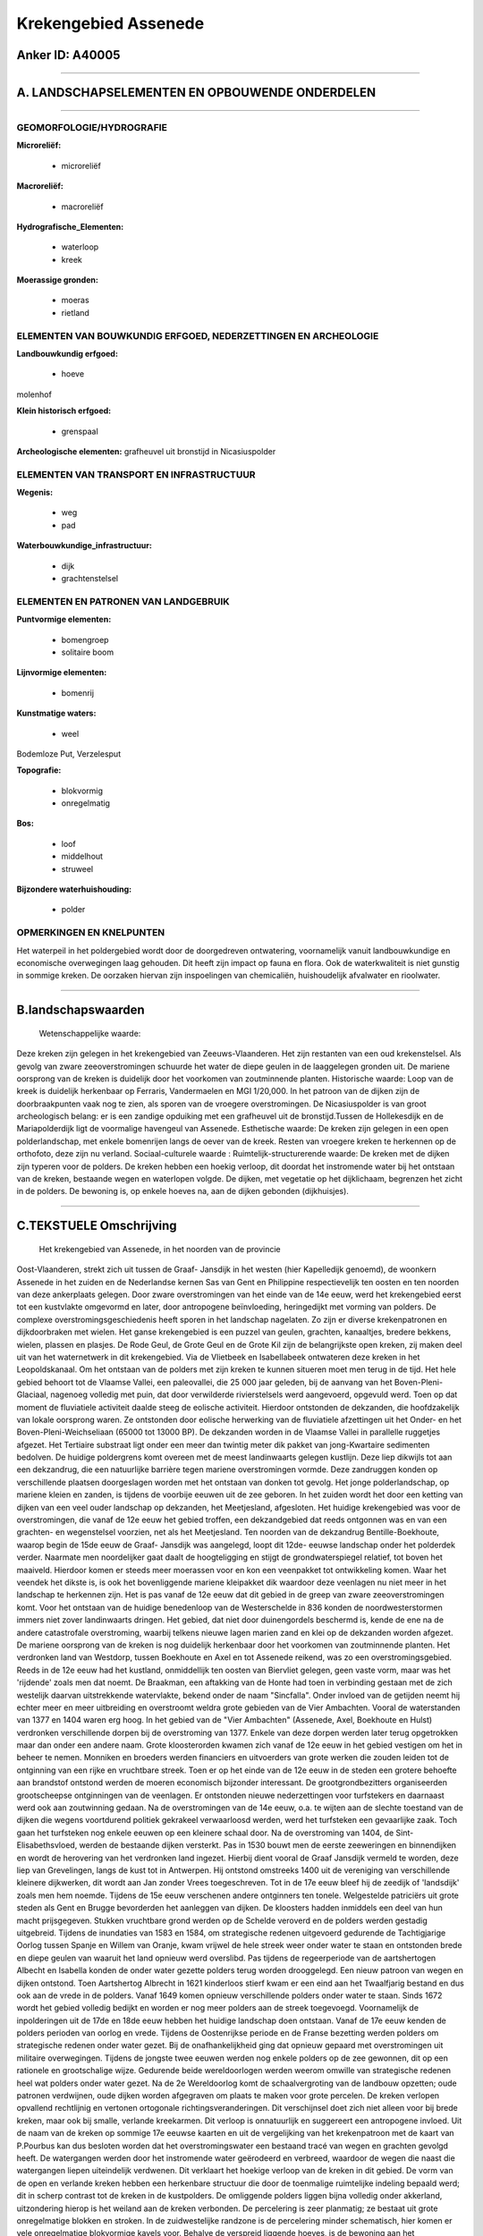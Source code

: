 Krekengebied Assenede
=====================

Anker ID: A40005
----------------

--------------

A. LANDSCHAPSELEMENTEN EN OPBOUWENDE ONDERDELEN
-----------------------------------------------

--------------

GEOMORFOLOGIE/HYDROGRAFIE
~~~~~~~~~~~~~~~~~~~~~~~~~

**Microreliëf:**

 * microreliëf

 
**Macroreliëf:**

 * macroreliëf

**Hydrografische\_Elementen:**

 * waterloop
 * kreek

 
**Moerassige gronden:**

 * moeras
 * rietland

 

ELEMENTEN VAN BOUWKUNDIG ERFGOED, NEDERZETTINGEN EN ARCHEOLOGIE
~~~~~~~~~~~~~~~~~~~~~~~~~~~~~~~~~~~~~~~~~~~~~~~~~~~~~~~~~~~~~~~

**Landbouwkundig erfgoed:**

 * hoeve

 
molenhof

**Klein historisch erfgoed:**

 * grenspaal

 
**Archeologische elementen:**
grafheuvel uit bronstijd in Nicasiuspolder

ELEMENTEN VAN TRANSPORT EN INFRASTRUCTUUR
~~~~~~~~~~~~~~~~~~~~~~~~~~~~~~~~~~~~~~~~~

**Wegenis:**

 * weg
 * pad

 
**Waterbouwkundige\_infrastructuur:**

 * dijk
 * grachtenstelsel

 

ELEMENTEN EN PATRONEN VAN LANDGEBRUIK
~~~~~~~~~~~~~~~~~~~~~~~~~~~~~~~~~~~~~

**Puntvormige elementen:**

 * bomengroep
 * solitaire boom

 
**Lijnvormige elementen:**

 * bomenrij

**Kunstmatige waters:**

 * weel

 
Bodemloze Put, Verzelesput

**Topografie:**

 * blokvormig
 * onregelmatig

 
**Bos:**

 * loof
 * middelhout
 * struweel

 
**Bijzondere waterhuishouding:**

 * polder

 

OPMERKINGEN EN KNELPUNTEN
~~~~~~~~~~~~~~~~~~~~~~~~~

Het waterpeil in het poldergebied wordt door de doorgedreven
ontwatering, voornamelijk vanuit landbouwkundige en economische
overwegingen laag gehouden. Dit heeft zijn impact op fauna en flora. Ook
de waterkwaliteit is niet gunstig in sommige kreken. De oorzaken hiervan
zijn inspoelingen van chemicaliën, huishoudelijk afvalwater en
rioolwater.

--------------

B.landschapswaarden
-------------------

 Wetenschappelijke waarde:
Deze kreken zijn gelegen in het krekengebied van Zeeuws-Vlaanderen.
Het zijn restanten van een oud krekenstelsel. Als gevolg van zware
zeeoverstromingen schuurde het water de diepe geulen in de laaggelegen
gronden uit. De mariene oorsprong van de kreken is duidelijk door het
voorkomen van zoutminnende planten.
Historische waarde:
Loop van de kreek is duidelijk herkenbaar op Ferraris, Vandermaelen
en MGI 1/20,000. In het patroon van de dijken zijn de doorbraakpunten
vaak nog te zien, als sporen van de vroegere overstromingen. De
Nicasiuspolder is van groot archeologisch belang: er is een zandige
opduiking met een grafheuvel uit de bronstijd.Tussen de Hollekesdijk en
de Mariapolderdijk ligt de voormalige havengeul van Assenede.
Esthetische waarde: De kreken zijn gelegen in een open
polderlandschap, met enkele bomenrijen langs de oever van de kreek.
Resten van vroegere kreken te herkennen op de orthofoto, deze zijn nu
verland.
Sociaal-culturele waarde :
Ruimtelijk-structurerende waarde:
De kreken met de dijken zijn typeren voor de polders. De kreken
hebben een hoekig verloop, dit doordat het instromende water bij het
ontstaan van de kreken, bestaande wegen en waterlopen volgde. De dijken,
met vegetatie op het dijklichaam, begrenzen het zicht in de polders. De
bewoning is, op enkele hoeves na, aan de dijken gebonden (dijkhuisjes).

--------------

C.TEKSTUELE Omschrijving
------------------------

 Het krekengebied van Assenede, in het noorden van de provincie
Oost-Vlaanderen, strekt zich uit tussen de Graaf- Jansdijk in het westen
(hier Kapelledijk genoemd), de woonkern Assenede in het zuiden en de
Nederlandse kernen Sas van Gent en Philippine respectievelijk ten oosten
en ten noorden van deze ankerplaats gelegen. Door zware overstromingen
van het einde van de 14e eeuw, werd het krekengebied eerst tot een
kustvlakte omgevormd en later, door antropogene beïnvloeding,
heringedijkt met vorming van polders. De complexe
overstromingsgeschiedenis heeft sporen in het landschap nagelaten. Zo
zijn er diverse krekenpatronen en dijkdoorbraken met wielen. Het ganse
krekengebied is een puzzel van geulen, grachten, kanaaltjes, bredere
bekkens, wielen, plassen en plasjes. De Rode Geul, de Grote Geul en de
Grote Kil zijn de belangrijkste open kreken, zij maken deel uit van het
waternetwerk in dit krekengebied. Via de Vlietbeek en Isabellabeek
ontwateren deze kreken in het Leopoldskanaal. Om het ontstaan van de
polders met zijn kreken te kunnen situeren moet men terug in de tijd.
Het hele gebied behoort tot de Vlaamse Vallei, een paleovallei, die 25
000 jaar geleden, bij de aanvang van het Boven-Pleni-Glaciaal, nagenoeg
volledig met puin, dat door verwilderde rivierstelsels werd aangevoerd,
opgevuld werd. Toen op dat moment de fluviatiele activiteit daalde steeg
de eolische activiteit. Hierdoor ontstonden de dekzanden, die
hoofdzakelijk van lokale oorsprong waren. Ze ontstonden door eolische
herwerking van de fluviatiele afzettingen uit het Onder- en het
Boven-Pleni-Weichseliaan (65000 tot 13000 BP). De dekzanden worden in de
Vlaamse Vallei in parallelle ruggetjes afgezet. Het Tertiaire substraat
ligt onder een meer dan twintig meter dik pakket van jong-Kwartaire
sedimenten bedolven. De huidige poldergrens komt overeen met de meest
landinwaarts gelegen kustlijn. Deze liep dikwijls tot aan een
dekzandrug, die een natuurlijke barrière tegen mariene overstromingen
vormde. Deze zandruggen konden op verschillende plaatsen doorgeslagen
worden met het ontstaan van donken tot gevolg. Het jonge
polderlandschap, op mariene kleien en zanden, is tijdens de voorbije
eeuwen uit de zee geboren. In het zuiden wordt het door een ketting van
dijken van een veel ouder landschap op dekzanden, het Meetjesland,
afgesloten. Het huidige krekengebied was voor de overstromingen, die
vanaf de 12e eeuw het gebied troffen, een dekzandgebied dat reeds
ontgonnen was en van een grachten- en wegenstelsel voorzien, net als het
Meetjesland. Ten noorden van de dekzandrug Bentille-Boekhoute, waarop
begin de 15de eeuw de Graaf- Jansdijk was aangelegd, loopt dit 12de-
eeuwse landschap onder het polderdek verder. Naarmate men noordelijker
gaat daalt de hoogteligging en stijgt de grondwaterspiegel relatief, tot
boven het maaiveld. Hierdoor komen er steeds meer moerassen voor en kon
een veenpakket tot ontwikkeling komen. Waar het veendek het dikste is,
is ook het bovenliggende mariene kleipakket dik waardoor deze veenlagen
nu niet meer in het landschap te herkennen zijn. Het is pas vanaf de 12e
eeuw dat dit gebied in de greep van zware zeeoverstromingen komt. Voor
het ontstaan van de huidige benedenloop van de Westerschelde in 836
konden de noordwesterstormen immers niet zover landinwaarts dringen. Het
gebied, dat niet door duinengordels beschermd is, kende de ene na de
andere catastrofale overstroming, waarbij telkens nieuwe lagen marien
zand en klei op de dekzanden worden afgezet. De mariene oorsprong van de
kreken is nog duidelijk herkenbaar door het voorkomen van zoutminnende
planten. Het verdronken land van Westdorp, tussen Boekhoute en Axel en
tot Assenede reikend, was zo een overstromingsgebied. Reeds in de 12e
eeuw had het kustland, onmiddellijk ten oosten van Biervliet gelegen,
geen vaste vorm, maar was het 'rijdende' zoals men dat noemt. De
Braakman, een aftakking van de Honte had toen in verbinding gestaan met
de zich westelijk daarvan uitstrekkende watervlakte, bekend onder de
naam "Sincfalla". Onder invloed van de getijden neemt hij echter meer en
meer uitbreiding en overstroomt weldra grote gebieden van de Vier
Ambachten. Vooral de waterstanden van 1377 en 1404 waren erg hoog. In
het gebied van de "Vier Ambachten" (Assenede, Axel, Boekhoute en Hulst)
verdronken verschillende dorpen bij de overstroming van 1377. Enkele van
deze dorpen werden later terug opgetrokken maar dan onder een andere
naam. Grote kloosterorden kwamen zich vanaf de 12e eeuw in het gebied
vestigen om het in beheer te nemen. Monniken en broeders werden
financiers en uitvoerders van grote werken die zouden leiden tot de
ontginning van een rijke en vruchtbare streek. Toen er op het einde van
de 12e eeuw in de steden een grotere behoefte aan brandstof ontstond
werden de moeren economisch bijzonder interessant. De
grootgrondbezitters organiseerden grootscheepse ontginningen van de
veenlagen. Er ontstonden nieuwe nederzettingen voor turfstekers en
daarnaast werd ook aan zoutwinning gedaan. Na de overstromingen van de
14e eeuw, o.a. te wijten aan de slechte toestand van de dijken die
wegens voortdurend politiek gekrakeel verwaarloosd werden, werd het
turfsteken een gevaarlijke zaak. Toch gaan het turfsteken nog enkele
eeuwen op een kleinere schaal door. Na de overstroming van 1404, de
Sint- Elisabethsvloed, werden de bestaande dijken versterkt. Pas in 1530
bouwt men de eerste zeeweringen en binnendijken en wordt de herovering
van het verdronken land ingezet. Hierbij dient vooral de Graaf Jansdijk
vermeld te worden, deze liep van Grevelingen, langs de kust tot in
Antwerpen. Hij ontstond omstreeks 1400 uit de vereniging van
verschillende kleinere dijkwerken, dit wordt aan Jan zonder Vrees
toegeschreven. Tot in de 17e eeuw bleef hij de zeedijk of 'landsdijk'
zoals men hem noemde. Tijdens de 15e eeuw verschenen andere ontginners
ten tonele. Welgestelde patriciërs uit grote steden als Gent en Brugge
bevorderden het aanleggen van dijken. De kloosters hadden inmiddels een
deel van hun macht prijsgegeven. Stukken vruchtbare grond werden op de
Schelde veroverd en de polders werden gestadig uitgebreid. Tijdens de
inundaties van 1583 en 1584, om strategische redenen uitgevoerd
gedurende de Tachtigjarige Oorlog tussen Spanje en Willem van Oranje,
kwam vrijwel de hele streek weer onder water te staan en ontstonden
brede en diepe geulen van waaruit het land opnieuw werd overslibd. Pas
tijdens de regeerperiode van de aartshertogen Albecht en Isabella konden
de onder water gezette polders terug worden drooggelegd. Een nieuw
patroon van wegen en dijken ontstond. Toen Aartshertog Albrecht in 1621
kinderloos stierf kwam er een eind aan het Twaalfjarig bestand en dus
ook aan de vrede in de polders. Vanaf 1649 komen opnieuw verschillende
polders onder water te staan. Sinds 1672 wordt het gebied volledig
bedijkt en worden er nog meer polders aan de streek toegevoegd.
Voornamelijk de inpolderingen uit de 17de en 18de eeuw hebben het
huidige landschap doen ontstaan. Vanaf de 17e eeuw kenden de polders
perioden van oorlog en vrede. Tijdens de Oostenrijkse periode en de
Franse bezetting werden polders om strategische redenen onder water
gezet. Bij de onafhankelijkheid ging dat opnieuw gepaard met
overstromingen uit militaire overwegingen. Tijdens de jongste twee
eeuwen werden nog enkele polders op de zee gewonnen, dit op een
rationele en grootschalige wijze. Gedurende beide wereldoorlogen werden
weerom omwille van strategische redenen heel wat polders onder water
gezet. Na de 2e Wereldoorlog komt de schaalvergroting van de landbouw
opzetten; oude patronen verdwijnen, oude dijken worden afgegraven om
plaats te maken voor grote percelen. De kreken verlopen opvallend
rechtlijnig en vertonen ortogonale richtingsveranderingen. Dit
verschijnsel doet zich niet alleen voor bij brede kreken, maar ook bij
smalle, verlande kreekarmen. Dit verloop is onnatuurlijk en suggereert
een antropogene invloed. Uit de naam van de kreken op sommige 17e eeuwse
kaarten en uit de vergelijking van het krekenpatroon met de kaart van
P.Pourbus kan dus besloten worden dat het overstromingswater een
bestaand tracé van wegen en grachten gevolgd heeft. De watergangen
werden door het instromende water geërodeerd en verbreed, waardoor de
wegen die naast die watergangen liepen uiteindelijk verdwenen. Dit
verklaart het hoekige verloop van de kreken in dit gebied. De vorm van
de open en verlande kreken hebben een herkenbare structuur die door de
toenmalige ruimtelijke indeling bepaald werd; dit in scherp contrast tot
de kreken in de kustpolders. De omliggende polders liggen bijna volledig
onder akkerland, uitzondering hierop is het weiland aan de kreken
verbonden. De percelering is zeer planmatig; ze bestaat uit grote
onregelmatige blokken en stroken. In de zuidwestelijke randzone is de
percelering minder schematisch, hier komen er vele onregelmatige
blokvormige kavels voor. Behalve de verspreid liggende hoeves, is de
bewoning aan het dijkenpatroon gebonden. Dit resulteert in een
lintbebouwing van kleine dijkhuisjes, o.a. langs de Kapelledijk. De drie
kreken in deze ankerplaats, nl. de Rode Geul, de Grote Geul en de Grote
Kil (Hollands Gat) zijn restanten van een oud krekenstelsel dat Assenede
de mogelijk gaf om tot in de 16e eeuw over een haven te beschikken. Op
de plaats van de voormalige havengeul bevindt zich nu de Vlietbeek. De
Nicasiuspolder is van groot archeologisch belang; het is een zandige
opduiking met een grafheuvel uit de bronstijd. Daarnaast liggen de
verschillende kreken (Grote Geul, Rode Geul, Grote Kil en Hollandsgat),
die elk voor een klein gedeelte verland zijn. In het dijkenpatroon zijn
er verschillende doorbraakpunten als sporen van vroegere overstromingen
nog steeds te zien, bijvoorbeeld het wiel 'Verzele's put'. De
kreekrestanten van de Rode Geul, de Grote Geul en de Grote Kil vormen
samen met de Vlietbeek, rietkragen, bomenrijen, permanente weilanden, de
gevarieerde dijkbeplanting en de relatief oude, kleinmazige
polderindeling een gaaf landschap op de overgang van de zandstreek naar
het eigenlijke zeekleigebied van Zeeuws- Vlaanderen.
